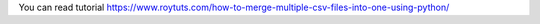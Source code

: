 You can read tutorial https://www.roytuts.com/how-to-merge-multiple-csv-files-into-one-using-python/
